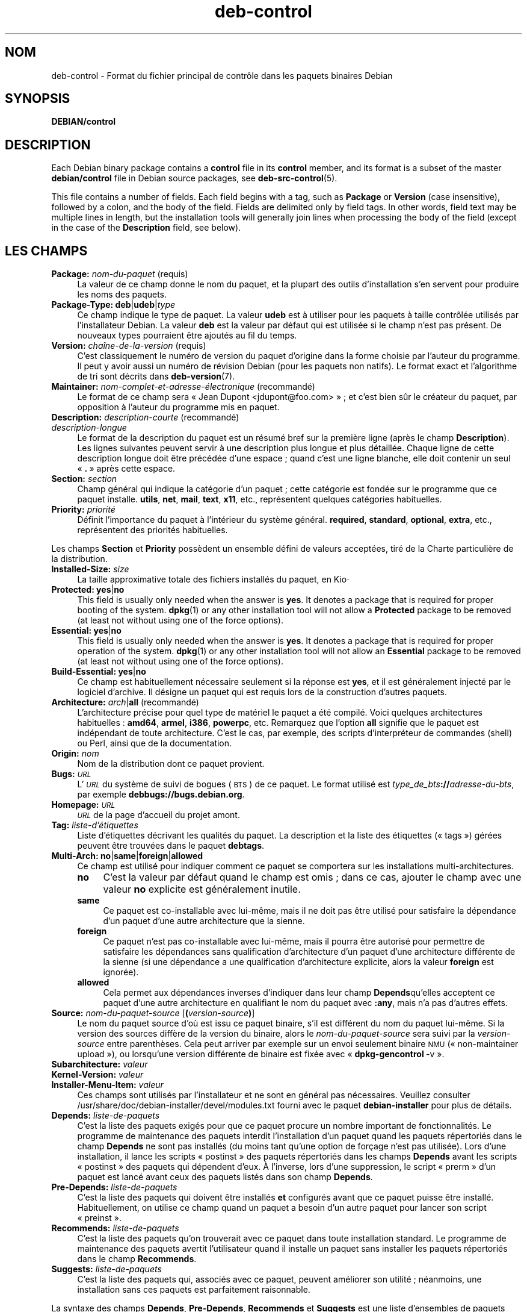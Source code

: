 .\" Automatically generated by Pod::Man 4.11 (Pod::Simple 3.35)
.\"
.\" Standard preamble:
.\" ========================================================================
.de Sp \" Vertical space (when we can't use .PP)
.if t .sp .5v
.if n .sp
..
.de Vb \" Begin verbatim text
.ft CW
.nf
.ne \\$1
..
.de Ve \" End verbatim text
.ft R
.fi
..
.\" Set up some character translations and predefined strings.  \*(-- will
.\" give an unbreakable dash, \*(PI will give pi, \*(L" will give a left
.\" double quote, and \*(R" will give a right double quote.  \*(C+ will
.\" give a nicer C++.  Capital omega is used to do unbreakable dashes and
.\" therefore won't be available.  \*(C` and \*(C' expand to `' in nroff,
.\" nothing in troff, for use with C<>.
.tr \(*W-
.ds C+ C\v'-.1v'\h'-1p'\s-2+\h'-1p'+\s0\v'.1v'\h'-1p'
.ie n \{\
.    ds -- \(*W-
.    ds PI pi
.    if (\n(.H=4u)&(1m=24u) .ds -- \(*W\h'-12u'\(*W\h'-12u'-\" diablo 10 pitch
.    if (\n(.H=4u)&(1m=20u) .ds -- \(*W\h'-12u'\(*W\h'-8u'-\"  diablo 12 pitch
.    ds L" ""
.    ds R" ""
.    ds C` ""
.    ds C' ""
'br\}
.el\{\
.    ds -- \|\(em\|
.    ds PI \(*p
.    ds L" ``
.    ds R" ''
.    ds C`
.    ds C'
'br\}
.\"
.\" Escape single quotes in literal strings from groff's Unicode transform.
.ie \n(.g .ds Aq \(aq
.el       .ds Aq '
.\"
.\" If the F register is >0, we'll generate index entries on stderr for
.\" titles (.TH), headers (.SH), subsections (.SS), items (.Ip), and index
.\" entries marked with X<> in POD.  Of course, you'll have to process the
.\" output yourself in some meaningful fashion.
.\"
.\" Avoid warning from groff about undefined register 'F'.
.de IX
..
.nr rF 0
.if \n(.g .if rF .nr rF 1
.if (\n(rF:(\n(.g==0)) \{\
.    if \nF \{\
.        de IX
.        tm Index:\\$1\t\\n%\t"\\$2"
..
.        if !\nF==2 \{\
.            nr % 0
.            nr F 2
.        \}
.    \}
.\}
.rr rF
.\" ========================================================================
.\"
.IX Title "deb-control 5"
.TH deb-control 5 "2020-08-02" "1.20.5" "dpkg suite"
.\" For nroff, turn off justification.  Always turn off hyphenation; it makes
.\" way too many mistakes in technical documents.
.if n .ad l
.nh
.SH "NOM"
.IX Header "NOM"
deb-control \- Format du fichier principal de contr\(^ole dans les paquets
binaires Debian
.SH "SYNOPSIS"
.IX Header "SYNOPSIS"
\&\fBDEBIAN/control\fR
.SH "DESCRIPTION"
.IX Header "DESCRIPTION"
Each Debian binary package contains a \fBcontrol\fR file in its \fBcontrol\fR
member, and its format is a subset of the master \fBdebian/control\fR file in
Debian source packages, see \fBdeb-src-control\fR(5).
.PP
This file contains a number of fields.  Each field begins with a tag, such
as \fBPackage\fR or \fBVersion\fR (case insensitive), followed by a colon, and the
body of the field.  Fields are delimited only by field tags. In other words,
field text may be multiple lines in length, but the installation tools will
generally join lines when processing the body of the field (except in the
case of the \fBDescription\fR field, see below).
.SH "LES CHAMPS"
.IX Header "LES CHAMPS"
.IP "\fBPackage:\fR \fInom-du-paquet\fR (requis)" 4
.IX Item "Package: nom-du-paquet (requis)"
La valeur de ce champ donne le nom du paquet, et la plupart des outils
d'installation s'en servent pour produire les noms des paquets.
.IP "\fBPackage-Type:\fR \fBdeb\fR|\fBudeb\fR|\fItype\fR" 4
.IX Item "Package-Type: deb|udeb|type"
Ce champ indique le type de paquet. La valeur \fBudeb\fR est \(`a utiliser pour
les paquets \(`a taille contr\(^ol\('ee utilis\('es par l'installateur Debian. La valeur
\&\fBdeb\fR est la valeur par d\('efaut qui est utilis\('ee si le champ n'est pas
pr\('esent. De nouveaux types pourraient \(^etre ajout\('es au fil du temps.
.IP "\fBVersion:\fR \fIcha\(^ine\-de\-la\-version\fR (requis)" 4
.IX Item "Version: cha\(^ine-de-la-version (requis)"
C'est classiquement le num\('ero de version du paquet d'origine dans la forme
choisie par l'auteur du programme. Il peut y avoir aussi un num\('ero de
r\('evision Debian (pour les paquets non natifs). Le format exact et
l'algorithme de tri sont d\('ecrits dans \fBdeb-version\fR(7).
.IP "\fBMaintainer:\fR \fInom\-complet\-et\-adresse\-\('electronique\fR (recommand\('e)" 4
.IX Item "Maintainer: nom-complet-et-adresse-\('electronique (recommand\('e)"
Le format de ce champ sera \(Fo Jean Dupont <jdupont@foo.com> \(Fc ; et
c'est bien s\(^ur le cr\('eateur du paquet, par opposition \(`a l'auteur du programme
mis en paquet.
.IP "\fBDescription:\fR \fIdescription-courte\fR (recommand\('e)" 4
.IX Item "Description: description-courte (recommand\('e)"
.PD 0
.IP "\fB\fR \fIdescription-longue\fR" 4
.IX Item " description-longue"
.PD
Le format de la description du paquet est un r\('esum\('e bref sur la premi\(`ere
ligne (apr\(`es le champ \fBDescription\fR). Les lignes suivantes peuvent servir \(`a
une description plus longue et plus d\('etaill\('ee. Chaque ligne de cette
description longue doit \(^etre pr\('ec\('ed\('ee d'une espace ; quand c'est une ligne
blanche, elle doit contenir un seul \(Fo \fB.\fR \(Fc apr\(`es cette espace.
.IP "\fBSection:\fR \fIsection\fR" 4
.IX Item "Section: section"
Champ g\('en\('eral qui indique la cat\('egorie d'un paquet ; cette cat\('egorie est
fond\('ee sur le programme que ce paquet installe. \fButils\fR, \fBnet\fR, \fBmail\fR,
\&\fBtext\fR, \fBx11\fR, etc., repr\('esentent quelques cat\('egories habituelles.
.IP "\fBPriority:\fR \fIpriorit\('e\fR" 4
.IX Item "Priority: priorit\('e"
D\('efinit l'importance du paquet \(`a l'int\('erieur du syst\(`eme
g\('en\('eral. \fBrequired\fR, \fBstandard\fR, \fBoptional\fR, \fBextra\fR, etc., repr\('esentent
des priorit\('es habituelles.
.PP
Les champs \fBSection\fR et \fBPriority\fR poss\(`edent un ensemble d\('efini de valeurs
accept\('ees, tir\('e de la Charte particuli\(`ere de la distribution.
.IP "\fBInstalled-Size:\fR \fIsize\fR" 4
.IX Item "Installed-Size: size"
La taille approximative totale des fichiers install\('es du paquet, en Kio⋅
.IP "\fBProtected:\fR \fByes\fR|\fBno\fR" 4
.IX Item "Protected: yes|no"
This field is usually only needed when the answer is \fByes\fR.  It denotes a
package that is required for proper booting of the system.  \fBdpkg\fR\|(1) or
any other installation tool will not allow a \fBProtected\fR package to be
removed (at least not without using one of the force options).
.IP "\fBEssential:\fR \fByes\fR|\fBno\fR" 4
.IX Item "Essential: yes|no"
This field is usually only needed when the answer is \fByes\fR.  It denotes a
package that is required for proper operation of the system.  \fBdpkg\fR\|(1) or
any other installation tool will not allow an \fBEssential\fR package to be
removed (at least not without using one of the force options).
.IP "\fBBuild-Essential:\fR \fByes\fR|\fBno\fR" 4
.IX Item "Build-Essential: yes|no"
Ce champ est habituellement n\('ecessaire seulement si la r\('eponse est \fByes\fR,
et il est g\('en\('eralement inject\('e par le logiciel d'archive. Il d\('esigne un
paquet qui est requis lors de la construction d'autres paquets.
.IP "\fBArchitecture:\fR \fIarch\fR|\fBall\fR (recommand\('e)" 4
.IX Item "Architecture: arch|all (recommand\('e)"
L'architecture pr\('ecise pour quel type de mat\('eriel le paquet a \('et\('e
compil\('e. Voici quelques architectures habituelles : \fBamd64\fR, \fBarmel\fR,
\&\fBi386\fR, \fBpowerpc\fR, etc. Remarquez que l'option \fBall\fR signifie que le
paquet est ind\('ependant de toute architecture. C'est le cas, par exemple, des
scripts d'interpr\('eteur de commandes (shell) ou Perl, ainsi que de la
documentation.
.IP "\fBOrigin:\fR \fInom\fR" 4
.IX Item "Origin: nom"
Nom de la distribution dont ce paquet provient.
.IP "\fBBugs:\fR \fI\s-1URL\s0\fR" 4
.IX Item "Bugs: URL"
L'\fI\s-1URL\s0\fR du syst\(`eme de suivi de bogues (\s-1BTS\s0) de ce paquet. Le format utilis\('e
est \fItype_de_bts\fR\fB://\fR\fIadresse-du-bts\fR, par exemple
\&\fBdebbugs://bugs.debian.org\fR.
.IP "\fBHomepage:\fR \fI\s-1URL\s0\fR" 4
.IX Item "Homepage: URL"
\&\fI\s-1URL\s0\fR de la page d'accueil du projet amont.
.IP "\fBTag:\fR \fIliste\-d'\('etiquettes\fR" 4
.IX Item "Tag: liste-d'\('etiquettes"
Liste d'\('etiquettes d\('ecrivant les qualit\('es du paquet. La description et la
liste des \('etiquettes (\(Fo tags \(Fc) g\('er\('ees peuvent \(^etre trouv\('ees dans le paquet
\&\fBdebtags\fR.
.IP "\fBMulti-Arch:\fR \fBno\fR|\fBsame\fR|\fBforeign\fR|\fBallowed\fR" 4
.IX Item "Multi-Arch: no|same|foreign|allowed"
Ce champ est utilis\('e pour indiquer comment ce paquet se comportera sur les
installations multi-architectures.
.RS 4
.IP "\fBno\fR" 4
.IX Item "no"
C'est la valeur par d\('efaut quand le champ est omis ; dans ce cas, ajouter le
champ avec une valeur \fBno\fR explicite est g\('en\('eralement inutile.
.IP "\fBsame\fR" 4
.IX Item "same"
Ce paquet est co-installable avec lui\-m\(^eme, mais il ne doit pas \(^etre utilis\('e
pour satisfaire la d\('ependance d'un paquet d'une autre architecture que la
sienne.
.IP "\fBforeign\fR" 4
.IX Item "foreign"
Ce paquet n'est pas co-installable avec lui\-m\(^eme, mais il pourra \(^etre
autoris\('e pour permettre de satisfaire les d\('ependances sans qualification
d'architecture d'un paquet d'une architecture diff\('erente de la sienne (si
une d\('ependance a une qualification d'architecture explicite, alors la valeur
\&\fBforeign\fR est ignor\('ee).
.IP "\fBallowed\fR" 4
.IX Item "allowed"
Cela permet aux d\('ependances inverses d'indiquer dans leur champ
\&\fBDepends\fRqu'elles acceptent ce paquet d'une autre architecture en
qualifiant le nom du paquet avec \fB:any\fR, mais n'a pas d'autres effets.
.RE
.RS 4
.RE
.IP "\fBSource:\fR \fInom-du-paquet-source\fR [\fB(\fR\fIversion-source\fR\fB)\fR]" 4
.IX Item "Source: nom-du-paquet-source [(version-source)]"
Le nom du paquet source d'o\(`u est issu ce paquet binaire, s'il est diff\('erent
du nom du paquet lui\-m\(^eme. Si la version des sources diff\(`ere de la version
du binaire, alors le \fInom-du-paquet-source\fR sera suivi par la
\&\fIversion-source\fR entre parenth\(`eses. Cela peut arriver par exemple sur un
envoi seulement binaire \s-1NMU\s0 (\(Fo non-maintainer upload \(Fc), ou lorsqu'une
version diff\('erente de binaire est fix\('ee avec \(Fo \fBdpkg-gencontrol\fR \-v \(Fc.
.IP "\fBSubarchitecture:\fR \fIvaleur\fR" 4
.IX Item "Subarchitecture: valeur"
.PD 0
.IP "\fBKernel-Version:\fR \fIvaleur\fR" 4
.IX Item "Kernel-Version: valeur"
.IP "\fBInstaller-Menu-Item:\fR \fIvaleur\fR" 4
.IX Item "Installer-Menu-Item: valeur"
.PD
Ces champs sont utilis\('es par l'installateur et ne sont en g\('en\('eral pas
n\('ecessaires. Veuillez consulter
/usr/share/doc/debian\-installer/devel/modules.txt fourni avec le paquet
\&\fBdebian-installer\fR pour plus de d\('etails.
.IP "\fBDepends:\fR \fIliste-de-paquets\fR" 4
.IX Item "Depends: liste-de-paquets"
C'est la liste des paquets exig\('es pour que ce paquet procure un nombre
important de fonctionnalit\('es. Le programme de maintenance des paquets
interdit l'installation d'un paquet quand les paquets r\('epertori\('es dans le
champ \fBDepends\fR ne sont pas install\('es (du moins tant qu'une option de
for\(,cage n'est pas utilis\('ee). Lors d'une installation, il lance les scripts
\(Fo postinst \(Fc des paquets r\('epertori\('es dans les champs \fBDepends\fR avant les
scripts \(Fo postinst \(Fc des paquets qui d\('ependent d'eux. \(`A l'inverse, lors
d'une suppression, le script \(Fo prerm \(Fc d'un paquet est lanc\('e avant ceux des
paquets list\('es dans son champ \fBDepends\fR.
.IP "\fBPre-Depends:\fR \fIliste-de-paquets\fR" 4
.IX Item "Pre-Depends: liste-de-paquets"
C'est la liste des paquets qui doivent \(^etre install\('es \fBet\fR configur\('es avant
que ce paquet puisse \(^etre install\('e. Habituellement, on utilise ce champ
quand un paquet a besoin d'un autre paquet pour lancer son script
\(Fo preinst \(Fc.
.IP "\fBRecommends:\fR \fIliste-de-paquets\fR" 4
.IX Item "Recommends: liste-de-paquets"
C'est la liste des paquets qu'on trouverait avec ce paquet dans toute
installation standard. Le programme de maintenance des paquets avertit
l'utilisateur quand il installe un paquet sans installer les paquets
r\('epertori\('es dans le champ \fBRecommends\fR.
.IP "\fBSuggests:\fR \fIliste-de-paquets\fR" 4
.IX Item "Suggests: liste-de-paquets"
C'est la liste des paquets qui, associ\('es avec ce paquet, peuvent am\('eliorer
son utilit\('e ; n\('eanmoins, une installation sans ces paquets est parfaitement
raisonnable.
.PP
La syntaxe des champs \fBDepends\fR, \fBPre-Depends\fR, \fBRecommends\fR et
\&\fBSuggests\fR est une liste d'ensembles de paquets alternatifs. Chaque
ensemble est une liste de paquets s\('epar\('es par des barres verticales (le
symbole du tube) \(Fo \fB|\fR \(Fc. Les ensembles sont s\('epar\('es par des virgules. Une
virgule repr\('esente un \(Fo \s-1ET\s0 \(Fc logique et une barre verticale repr\('esente un
\(Fo \s-1OU\s0 \(Fc logique ; le tube a la pr\('ec\('edence dans l'\('evaluation de
l'expression. Chaque nom de paquet est suivi \('eventuellement par un type
d'architecture apr\(`es deux-points \(Fo \fB:\fR \(Fc, et par une contrainte sur le
num\('ero de version mise entre parenth\(`eses.
.PP
Un nom de type d'architecture peut \(^etre un nom d'architecture r\('eelle de
Debian (depuis dpkg 1.16.5) ou \fBany\fR (depuis dpkg 1.16.2). S'il est omis,
la valeur par d\('efaut est l'architecture du paquet binaire actuel. Un nom
d'architecture r\('eelle de Debian correspondra exactement \(`a l'architecture
pour ce nom de paquet, \fBany\fR correspondra \(`a toute architecture pour ce nom
de paquet si le paquet a \('et\('e marqu\('e \fBMulti-Arch: allowed\fR.
.PP
Une contrainte sur le num\('ero de version peut commencer par
\(Fo \fB>>\fR \(Fc, et dans ce cas toute version sup\('erieure correspondra, et
il peut indiquer (ou pas) le num\('ero de r\('evision pour le paquet Debian (les
deux num\('eros \('etant s\('epar\('es par un trait d'union). Voici les relations
accept\('ees pour les versions : \(Fo \fB>>\fR \(Fc pour sup\('erieur \(`a,
\(Fo \fB<<\fR \(Fc pour inf\('erieur \(`a, \(Fo \fB>=\fR \(Fc pour sup\('erieur ou \('egal,
\(Fo \fB<=\fR \(Fc pour inf\('erieur ou \('egal, et \(Fo \fB=\fR \(Fc pour \('egal \(`a.
.IP "\fBBreaks:\fR \fIliste-de-paquets\fR" 4
.IX Item "Breaks: liste-de-paquets"
C'est une liste de paquets que ce paquet \(Fo casse \(Fc, par exemple en r\('ev\('elant
des bogues quand les paquets concern\('es d\('ependent de celui-ci. Le programme
de maintenance des paquets interdit la configuration de paquets cass\('es ; une
m\('ethode usuelle de r\('esolution est la mise \(`a niveau des paquets mentionn\('es
dans le champ \fBBreaks\fR.
.IP "\fBConflicts:\fR \fIliste-de-paquets\fR" 4
.IX Item "Conflicts: liste-de-paquets"
C'est une liste de paquets qui sont en conflit avec ce paquet ; ils
contiennent par exemple des fichiers qui ont le m\(^eme nom. Le programme de
maintenance des paquets interdit l'installation simultan\('ee de paquets en
conflit. Deux paquets en conflit renseigneront une ligne \fBConflicts\fR avec
le nom de l'autre paquet.
.IP "\fBReplaces:\fR \fIliste-de-paquets\fR" 4
.IX Item "Replaces: liste-de-paquets"
C'est une liste de paquets que ce paquet remplace. Il peut ainsi remplacer
les fichiers de ces autres paquets ; on se sert pour cela du champ
\&\fBConflicts\fR pour forcer la suppression des autres paquets, si celui\-l\(`a
poss\(`ede aussi les m\(^emes fichiers que le paquet en conflit.
.PP
La syntaxe des champs \fBBreaks\fR, \fBConflicts\fR et \fBReplaces\fR est une liste
de noms de paquets, s\('epar\('es par des virgules (et des espaces
facultatives). Dans les champs \fBBreaks\fR et \fBConflicts\fR, la virgule sera
lue comme un \(Fo \s-1OU\s0 \(Fc. Un type d'architecture optionnel peut \(^etre aussi ajout\('e
au nom de paquet avec la m\(^eme syntaxe que ci-dessus, mais par d\('efaut la
valeur est \fBany\fR plut\(^ot que l'architecture du paquet binaire. On peut
donner une version optionnelle de la m\(^eme fa\(,con que ci-dessus dans les
champs \fBBreaks\fR, \fBConflicts\fR et \fBReplaces\fR.
.IP "\fBEnhances:\fR \fIliste-de-paquets\fR" 4
.IX Item "Enhances: liste-de-paquets"
C'est une liste de paquets que ce paquet am\('eliore. C'est similaire \(`a
\&\fBSuggests\fR mais en sens inverse.
.IP "\fBProvides:\fR \fIliste-de-paquets\fR" 4
.IX Item "Provides: liste-de-paquets"
C'est une liste de paquets virtuels que ce paquet procure. On s'en sert
habituellement pour des paquets qui offrent le m\(^eme service. Par exemple,
sendmail et exim sont des serveurs de courrier, et donc ils procurent chacun
un paquet commun (\(Fo mail-transport-agent \(Fc) duquel d'autres paquets peuvent
d\('ependre. Sendmail et exim peuvent ainsi servir d'option valable pour
satisfaire la d\('ependance. Cela permet aux paquets qui d\('ependent d'un serveur
de courrier de ne pas avoir \(`a conna\(^itre les noms de paquet de tous les
serveurs de courrier, en utilisant \(Fo \fB|\fR \(Fc comme s\('eparateur de liste.
.PP
La syntaxe du champ \fBProvides\fR est une liste de noms de paquets, s\('epar\('es
par des virgules (et des espaces facultatives). Un type d'architecture
facultatif peut \('egalement \(^etre ajout\('e au nom de paquet de la m\(^eme fa\(,con que
ci-dessus. S'il est omis l'architecture par d\('efaut est celle du paquet
binaire actuel. Un num\('ero de version pr\('ecis (\('egal \(`a) optionnel peut \(^etre
donn\('e de la m\(^eme fa\(,con que ci-dessus (pris en compte depuis dpkg 1.17.11).
.IP "\fBBuilt-Using:\fR \fIliste-de-paquets\fR" 4
.IX Item "Built-Using: liste-de-paquets"
Ce champ affiche les paquets source suppl\('ementaires utilis\('es lors de la
construction du paquet binaire. Il permet d'indiquer au logiciel de gestion
de l'archive que des paquets source suppl\('ementaires doivent \(^etre conserv\('es
tant que le paquet binaire est maintenu. Ce champ doit \(^etre une liste de
paquets source avec des r\('ef\('erences strictes de version \(Fo \fB=\fR \(Fc. Veuillez
noter que le logiciel de gestion de l'archive risque de ne pas accepter un
envoi qui d\('eclare une relation \fBBuilt-Using\fR qui ne peut pas \(^etre
satisfaite dans l'archive.
.IP "\fBBuilt-For-Profiles:\fR \fIprofile-list\fR (obsolete)" 4
.IX Item "Built-For-Profiles: profile-list (obsolete)"
Ce champ sert \(`a sp\('ecifier une liste, s\('epar\('ee par des espaces, de profils de
construction avec lesquels ce paquet binaire a \('et\('e construit (depuis
dpkg 1.17.2 et jusqu'\(`a la version 1.18.18). Les informations pr\('ec\('edemment
trouv\('ees dans ce champ sont maintenant dans le champ \fB.buildinfo\fR qui l'a
remplac\('e.
.IP "\fBAuto-Built-Package:\fR \fIliste-de-raisons\fR" 4
.IX Item "Auto-Built-Package: liste-de-raisons"
Ce champ d\('efinit une liste, s\('epar\('ee par des espaces, des raisons pour
lesquelles ce paquet a \('et\('e g\('en\('er\('e automatiquement. Les paquets binaires
marqu\('es avec ce champ n'appara\(^itront pas dans le fichier principal de
contr\(^ole des sources \fIdebian/control\fR. \fBdebug-symbols\fR est la seule raison
utilis\('ee actuellement.
.IP "\fBBuild-Ids:\fR \fIliste-identifiants-de-construction-elf\fR" 4
.IX Item "Build-Ids: liste-identifiants-de-construction-elf"
Ce champ d\('efinit une liste, s\('epar\('ee par des espaces, des identifiants de
construction \s-1ELF.\s0 Il s'agit des identifiants uniques d'objets \s-1ELF\s0
s\('emantiquement identiques, pour chacun de ces objets pr\('esents dans le
paquet.
.Sp
Le format ou la mani\(`ere de calculer chaque identifiant de construction n'est
pas d\('efini par nature.
.SH "EXEMPLE"
.IX Header "EXEMPLE"
.Vb 10
\& Package: grep
\& Essential: yes
\& Priority: required
\& Section: base
\& Maintainer: Wichert Akkerman <wakkerma@debian.org>
\& Architecture: sparc
\& Version: 2.4\-1
\& Pre\-Depends: libc6 (>= 2.0.105)
\& Provides: rgrep
\& Conflicts: rgrep
\& Description: GNU grep, egrep and fgrep.
\&  The GNU family of grep utilities may be the "fastest grep in the west".
\&  GNU grep is based on a fast lazy\-state deterministic matcher (about
\&  twice as fast as stock Unix egrep) hybridized with a Boyer\-Moore\-Gosper
\&  search for a fixed string that eliminates impossible text from being
\&  considered by the full regexp matcher without necessarily having to
\&  look at every character. The result is typically many times faster
\&  than Unix grep or egrep. (Regular expressions containing backreferencing
\&  will run more slowly, however).
.Ve
.SH "BOGUES"
.IX Header "BOGUES"
Le champ \fBBuild-Ids\fR utilise un nom plut\(^ot g\('en\('erique \(`a partir de son
contexte original dans l'objet \s-1ELF\s0 qui sert un objectif tr\(`es sp\('ecifique et a
un format ex\('ecutable.
.SH "VOIR AUSSI"
.IX Header "VOIR AUSSI"
\&\fBdeb-src-control\fR(5), \fBdeb\fR(5), \fBdeb-version\fR(7), \fBdebtags\fR(1),
\&\fBdpkg\fR(1), \fBdpkg-deb\fR(1).
.SH "TRADUCTION"
.IX Header "TRADUCTION"
Ariel \s-1VARDI\s0 <ariel.vardi@freesbee.fr>, 2002.
Philippe Batailler, 2006.
Nicolas Fran\(,cois, 2006.
Veuillez signaler toute erreur \(`a <debian\-l10n\-french@lists.debian.org>.

